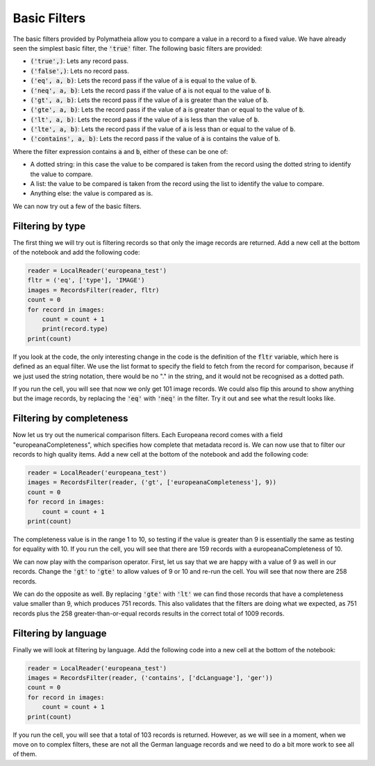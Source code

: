 Basic Filters
=============

The basic filters provided by Polymatheia allow you to compare a value in a record to a fixed value. We have already seen the simplest basic filter, the :code:`'true'` filter. The following basic filters are provided:

* :code:`('true',)`: Lets any record pass.
* :code:`('false',)`: Lets no record pass.
* :code:`('eq', a, b)`: Lets the record pass if the value of :code:`a` is equal to the value of :code:`b`.
* :code:`('neq', a, b)`: Lets the record pass if the value of :code:`a` is not equal to the value of :code:`b`.
* :code:`('gt', a, b)`: Lets the record pass if the value of :code:`a` is greater than the value of :code:`b`.
* :code:`('gte', a, b)`: Lets the record pass if the value of :code:`a` is greater than or equal to the value of :code:`b`.
* :code:`('lt', a, b)`: Lets the record pass if the value of :code:`a` is less than the value of :code:`b`.
* :code:`('lte', a, b)`: Lets the record pass if the value of :code:`a` is less than or equal to the value of :code:`b`.
* :code:`('contains', a, b)`: Lets the record pass if the value of :code:`a` is contains the value of :code:`b`.

Where the filter expression contains :code:`a` and :code:`b`, either of these can be one of:

* A dotted string: in this case the value to be compared is taken from the record using the dotted string to identify the value to compare.
* A list: the value to be compared is taken from the record using the list to identify the value to compare.
* Anything else: the value is compared as is.

We can now try out a few of the basic filters.

Filtering by type
-----------------

The first thing we will try out is filtering records so that only the image records are returned. Add a new cell at the bottom of the notebook and add the following code:

.. sourcecode:: python

    reader = LocalReader('europeana_test')
    fltr = ('eq', ['type'], 'IMAGE')
    images = RecordsFilter(reader, fltr)
    count = 0
    for record in images:
        count = count + 1
        print(record.type)
    print(count)

If you look at the code, the only interesting change in the code is the definition of the :code:`fltr` variable, which here is defined as an equal filter. We use the list format to specify the field to fetch from the record for comparison, because if we just used the string notation, there would be no "." in the string, and it would not be recognised as a dotted path.

If you run the cell, you will see that now we only get 101 image records. We could also flip this around to show anything but the image records, by replacing the :code:`'eq'` with :code:`'neq'` in the filter. Try it out and see what the result looks like.

Filtering by completeness
-------------------------

Now let us try out the numerical comparison filters. Each Europeana record comes with a field "europeanaCompleteness", which specifies how complete that metadata record is. We can now use that to filter our records to high quality items. Add a new cell at the bottom of the notebook and add the following code:

.. sourcecode:: python

    reader = LocalReader('europeana_test')
    images = RecordsFilter(reader, ('gt', ['europeanaCompleteness'], 9))
    count = 0
    for record in images:
        count = count + 1
    print(count)

The completeness value is in the range 1 to 10, so testing if the value is greater than 9 is essentially the same as testing for equality with 10. If you run the cell, you will see that there are 159 records with a europeanaCompleteness of 10.

We can now play with the comparison operator. First, let us say that we are happy with a value of 9 as well in our records. Change the :code:`'gt'` to :code:`'gte'` to allow values of 9 or 10 and re-run the cell. You will see that now there are 258 records.

We can do the opposite as well. By replacing :code:`'gte'` with :code:`'lt'` we can find those records that have a completeness value smaller than 9, which produces 751 records. This also validates that the filters are doing what we expected, as 751 records plus the 258 greater-than-or-equal records results in the correct total of 1009 records.

Filtering by language
---------------------

Finally we will look at filtering by language. Add the following code into a new cell at the bottom of the notebook:

.. sourcecode:: python

    reader = LocalReader('europeana_test')
    images = RecordsFilter(reader, ('contains', ['dcLanguage'], 'ger'))
    count = 0
    for record in images:
        count = count + 1
    print(count)

If you run the cell, you will see that a total of 103 records is returned. However, as we will see in a moment, when we move on to complex filters, these are not all the German language records and we need to do a bit more work to see all of them.
